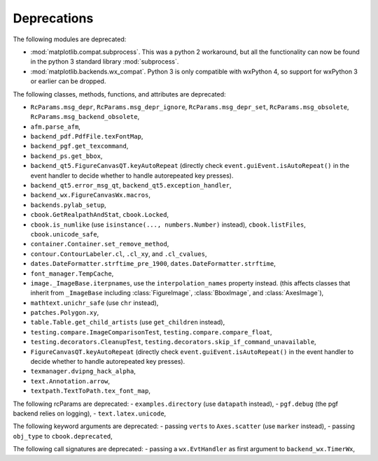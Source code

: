 Deprecations
------------
The following modules are deprecated:

- :mod:`matplotlib.compat.subprocess`. This was a python 2 workaround, but all
  the functionality can now be found in the python 3 standard library
  :mod:`subprocess`.
- :mod:`matplotlib.backends.wx_compat`. Python 3 is only compatible with
  wxPython 4, so support for wxPython 3 or earlier can be dropped.

The following classes, methods, functions, and attributes are deprecated:

- ``RcParams.msg_depr``, ``RcParams.msg_depr_ignore``,
  ``RcParams.msg_depr_set``, ``RcParams.msg_obsolete``,
  ``RcParams.msg_backend_obsolete``,
- ``afm.parse_afm``,
- ``backend_pdf.PdfFile.texFontMap``,
- ``backend_pgf.get_texcommand``,
- ``backend_ps.get_bbox``,
- ``backend_qt5.FigureCanvasQT.keyAutoRepeat`` (directly check
  ``event.guiEvent.isAutoRepeat()`` in the event handler to decide whether to
  handle autorepeated key presses).
- ``backend_qt5.error_msg_qt``, ``backend_qt5.exception_handler``,
- ``backend_wx.FigureCanvasWx.macros``,
- ``backends.pylab_setup``,
- ``cbook.GetRealpathAndStat``, ``cbook.Locked``,
- ``cbook.is_numlike`` (use ``isinstance(..., numbers.Number)`` instead),
  ``cbook.listFiles``, ``cbook.unicode_safe``,
- ``container.Container.set_remove_method``,
- ``contour.ContourLabeler.cl``, ``.cl_xy``, and ``.cl_cvalues``,
- ``dates.DateFormatter.strftime_pre_1900``, ``dates.DateFormatter.strftime``,
- ``font_manager.TempCache``,
- ``image._ImageBase.iterpnames``, use the ``interpolation_names`` property
  instead. (this affects classes that inherit from ``_ImageBase`` including
  :class:`FigureImage`, :class:`BboxImage`, and :class:`AxesImage`),
- ``mathtext.unichr_safe`` (use ``chr`` instead),
- ``patches.Polygon.xy``,
- ``table.Table.get_child_artists`` (use ``get_children`` instead),
- ``testing.compare.ImageComparisonTest``, ``testing.compare.compare_float``,
- ``testing.decorators.CleanupTest``,
  ``testing.decorators.skip_if_command_unavailable``,
- ``FigureCanvasQT.keyAutoRepeat`` (directly check
  ``event.guiEvent.isAutoRepeat()`` in the event handler to decide whether to
  handle autorepeated key presses).
- ``texmanager.dvipng_hack_alpha``,
- ``text.Annotation.arrow``,
- ``textpath.TextToPath.tex_font_map``,

The following rcParams are deprecated:
- ``examples.directory`` (use ``datapath`` instead),
- ``pgf.debug`` (the pgf backend relies on logging),
- ``text.latex.unicode``,

The following keyword arguments are deprecated:
- passing ``verts`` to ``Axes.scatter`` (use ``marker`` instead),
- passing ``obj_type`` to ``cbook.deprecated``,

The following call signatures are deprecated:
- passing a ``wx.EvtHandler`` as first argument to ``backend_wx.TimerWx``,
